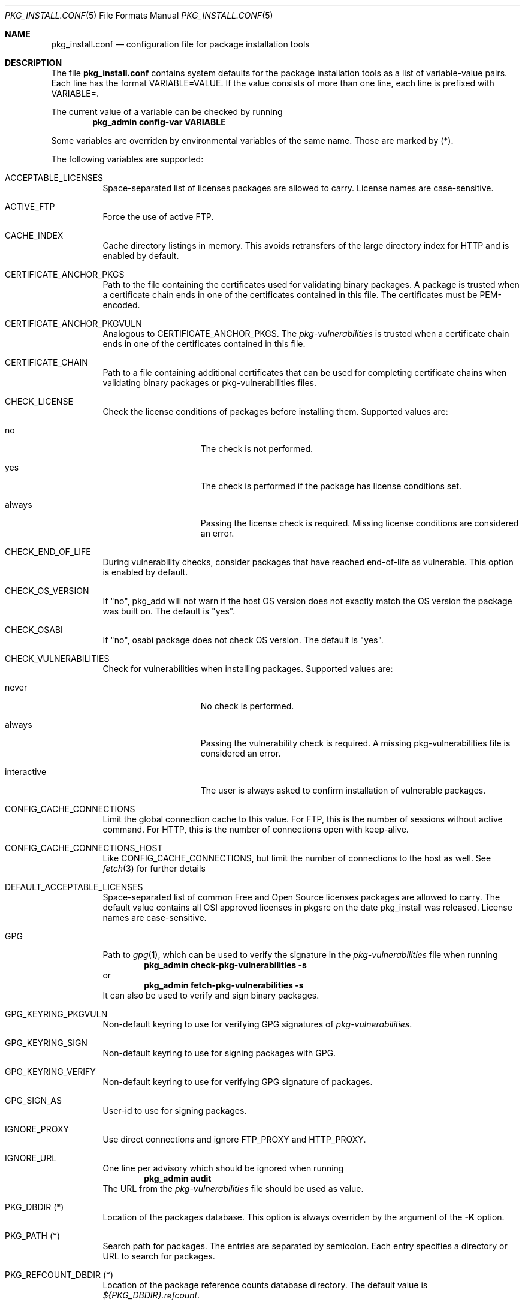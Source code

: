 .\"	$NetBSD: pkg_install.conf.5.in,v 1.22 2020/12/11 10:06:53 jperkin Exp $
.\"
.\" Copyright (c) 2008, 2009, 2012 The NetBSD Foundation, Inc.
.\" All rights reserved.
.\"
.\" This code is derived from software contributed to The NetBSD Foundation
.\" by Thomas Klausner.
.\"
.\" Redistribution and use in source and binary forms, with or without
.\" modification, are permitted provided that the following conditions
.\" are met:
.\" 1. Redistributions of source code must retain the above copyright
.\"    notice, this list of conditions and the following disclaimer.
.\" 2. Redistributions in binary form must reproduce the above copyright
.\"    notice, this list of conditions and the following disclaimer in the
.\"    documentation and/or other materials provided with the distribution.
.\"
.\" THIS SOFTWARE IS PROVIDED BY THE NETBSD FOUNDATION, INC. AND CONTRIBUTORS
.\" ``AS IS'' AND ANY EXPRESS OR IMPLIED WARRANTIES, INCLUDING, BUT NOT LIMITED
.\" TO, THE IMPLIED WARRANTIES OF MERCHANTABILITY AND FITNESS FOR A PARTICULAR
.\" PURPOSE ARE DISCLAIMED.  IN NO EVENT SHALL THE FOUNDATION OR CONTRIBUTORS
.\" BE LIABLE FOR ANY DIRECT, INDIRECT, INCIDENTAL, SPECIAL, EXEMPLARY, OR
.\" CONSEQUENTIAL DAMAGES (INCLUDING, BUT NOT LIMITED TO, PROCUREMENT OF
.\" SUBSTITUTE GOODS OR SERVICES; LOSS OF USE, DATA, OR PROFITS; OR BUSINESS
.\" INTERRUPTION) HOWEVER CAUSED AND ON ANY THEORY OF LIABILITY, WHETHER IN
.\" CONTRACT, STRICT LIABILITY, OR TORT (INCLUDING NEGLIGENCE OR OTHERWISE)
.\" ARISING IN ANY WAY OUT OF THE USE OF THIS SOFTWARE, EVEN IF ADVISED OF THE
.\" POSSIBILITY OF SUCH DAMAGE.
.\"
.Dd October 28, 2014
.Dt PKG_INSTALL.CONF 5
.Os
.Sh NAME
.Nm pkg_install.conf
.Nd configuration file for package installation tools
.Sh DESCRIPTION
The file
.Nm
contains system defaults for the package installation tools
as a list of variable-value pairs.
Each line has the format
.Ev VARIABLE=VALUE .
If the value consists of more than one line, each line is prefixed with
.Ev VARIABLE= .
.Pp
The current value of a variable can be checked by running
.Dl Ic pkg_admin config-var VARIABLE
.Pp
Some variables are overriden by environmental variables of the same name.
Those are marked by (*).
.Pp
The following variables are supported:
.Bl -tag -width indent
.It Dv ACCEPTABLE_LICENSES
Space-separated list of licenses packages are allowed to carry.
License names are case-sensitive.
.It Dv ACTIVE_FTP
Force the use of active FTP.
.It Dv CACHE_INDEX
Cache directory listings in memory.
This avoids retransfers of the large directory index for HTTP and is
enabled by default.
.It Dv CERTIFICATE_ANCHOR_PKGS
Path to the file containing the certificates used for validating
binary packages.
A package is trusted when a certificate chain ends in one of the
certificates contained in this file.
The certificates must be PEM-encoded.
.It Dv CERTIFICATE_ANCHOR_PKGVULN
Analogous to
.Dv CERTIFICATE_ANCHOR_PKGS .
The
.Pa pkg-vulnerabilities
is trusted when a certificate chain ends in one of the certificates
contained in this file.
.It Dv CERTIFICATE_CHAIN
Path to a file containing additional certificates that can be used
for completing certificate chains when validating binary packages or
pkg-vulnerabilities files.
.It Dv CHECK_LICENSE
Check the license conditions of packages before installing them.
Supported values are:
.Bl -tag -width interactiveXX
.It Dv no
The check is not performed.
.It Dv yes
The check is performed if the package has license conditions set.
.It Dv always
Passing the license check is required.
Missing license conditions are considered an error.
.El
.It Dv CHECK_END_OF_LIFE
During vulnerability checks, consider packages that have reached end-of-life
as vulnerable.
This option is enabled by default.
.It Dv CHECK_OS_VERSION
If "no", pkg_add will not warn if the host OS version does not exactly match
the OS version the package was built on.
The default is "yes".
.It Dv CHECK_OSABI
If "no", osabi package does not check OS version.
The default is "yes".
.It Dv CHECK_VULNERABILITIES
Check for vulnerabilities when installing packages.
Supported values are:
.Bl -tag -width interactiveXX
.It Dv never
No check is performed.
.It Dv always
Passing the vulnerability check is required.
A missing pkg-vulnerabilities file is considered an error.
.It Dv interactive
The user is always asked to confirm installation of vulnerable packages.
.El
.It Dv CONFIG_CACHE_CONNECTIONS
Limit the global connection cache to this value.
For FTP, this is the number of sessions without active command.
For HTTP, this is the number of connections open with keep-alive.
.It Dv CONFIG_CACHE_CONNECTIONS_HOST
Like
.Dv CONFIG_CACHE_CONNECTIONS ,
but limit the number of connections to the host as well.
See
.Xr fetch 3
for further details
.It Dv DEFAULT_ACCEPTABLE_LICENSES
Space-separated list of common Free and Open Source licenses packages are
allowed to carry.
The default value contains all OSI approved licenses in pkgsrc on the date
pkg_install was released.
License names are case-sensitive.
.It Dv GPG
Path to
.Xr gpg 1 ,
which can be used to verify the signature in the
.Pa pkg-vulnerabilities
file when running
.Dl Ic pkg_admin check-pkg-vulnerabilities -s
or
.Dl Ic pkg_admin fetch-pkg-vulnerabilities -s
It can also be used to verify and sign binary packages.
.It Dv GPG_KEYRING_PKGVULN
Non-default keyring to use for verifying GPG signatures of
.Pa pkg-vulnerabilities .
.It Dv GPG_KEYRING_SIGN
Non-default keyring to use for signing packages with GPG.
.It Dv GPG_KEYRING_VERIFY
Non-default keyring to use for verifying GPG signature of packages.
.It Dv GPG_SIGN_AS
User-id to use for signing packages.
.It Dv IGNORE_PROXY
Use direct connections and ignore
.Ev FTP_PROXY
and
.Ev HTTP_PROXY .
.It Dv IGNORE_URL
One line per advisory which should be ignored when running
.Dl Ic pkg_admin audit
The URL from the
.Pa pkg-vulnerabilities
file should be used as value.
.It Dv PKG_DBDIR (*)
Location of the packages database.
This option is always overriden by the argument of the
.Fl K
option.
.It Dv PKG_PATH (*)
Search path for packages.
The entries are separated by semicolon.
Each entry specifies a directory or URL to search for packages.
.It Dv PKG_REFCOUNT_DBDIR (*)
Location of the package reference counts database directory.
The default value is
.Pa ${PKG_DBDIR}.refcount .
.It Dv PKGVULNDIR
Directory name in which the
.Pa pkg-vulnerabilities
file resides.
Default is
.Pa ${PKG_DBDIR} .
.It Dv PKGVULNURL
URL which is used for updating the local
.Pa pkg-vulnerabilities
file when running
.Dl Ic pkg_admin fetch-pkg-vulnerabilities
The default location is ftp.NetBSD.org using HTTP.
.Em Note :
Usually, only the compression type should be changed.
Currently supported are uncompressed files and files compressed by
.Xr bzip2 1
.Pq Pa .bz2
or
.Xr gzip 1
.Pq Pa .gz .
.It Dv VERBOSE_NETIO
Log details of network IO to stderr.
.It Dv VERIFIED_INSTALLATION
Set trust level used when installation.
Supported values are:
.Bl -tag -width interactiveXX
.It Dv never
No signature checks are performed.
.It Dv always
A valid signature is required.
If the binary package can not be verified, the installation is terminated
.It Dv trusted
A valid signature is required.
If the binary package can not be verified, the user is asked interactively.
.It Dv interactive
The user is always asked interactively when installing a package.
.El
.El
.Sh FILES
.Bl -tag -width ".Pa ${prefix}/etc/pkg_install.conf"
.It Pa ${prefix}/etc/pkg_install.conf
Default location for the file described in this manual page.
.El
.Sh SEE ALSO
.Xr pkg_add 1 ,
.Xr pkg_admin 1 ,
.Xr pkg_create 1 ,
.Xr pkg_delete 1 ,
.Xr pkg_info 1
